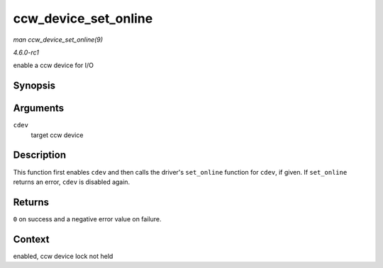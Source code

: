 
.. _API-ccw-device-set-online:

=====================
ccw_device_set_online
=====================

*man ccw_device_set_online(9)*

*4.6.0-rc1*

enable a ccw device for I/O


Synopsis
========

.. c:function:: int ccw_device_set_online( struct ccw_device * cdev )

Arguments
=========

``cdev``
    target ccw device


Description
===========

This function first enables ``cdev`` and then calls the driver's ``set_online`` function for ``cdev``, if given. If ``set_online`` returns an error, ``cdev`` is disabled again.


Returns
=======

``0`` on success and a negative error value on failure.


Context
=======

enabled, ccw device lock not held
